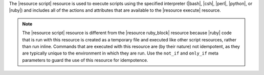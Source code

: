 .. The contents of this file are included in multiple topics.
.. This file should not be changed in a way that hinders its ability to appear in multiple documentation sets.

The |resource script| resource is used to execute scripts using the specified interpreter (|bash|, |csh|, |perl|, |python|, or |ruby|) and includes all of the actions and attributes that are available to the |resource execute| resource.

.. note:: The |resource script| resource is different from the |resource ruby_block| resource because |ruby| code that is run with this resource is created as a temporary file and executed like other script resources, rather than run inline. Commands that are executed with this resource are (by their nature) not idempotent, as they are typically unique to the environment in which they are run. Use the ``not_if`` and ``only_if`` meta parameters to guard the use of this resource for idempotence.
